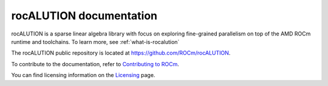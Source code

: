 .. meta::
   :description: A sparse linear algebra library with focus on exploring fine-grained parallelism on top of the AMD ROCm runtime and toolchains
   :keywords: rocALUTION, ROCm, library, API, tool

.. _index:

===========================
rocALUTION documentation
===========================

rocALUTION is a sparse linear algebra library with focus on exploring fine-grained parallelism on top of the AMD ROCm runtime and toolchains. To learn more, see :ref:`what-is-rocalution`

The rocALUTION public repository is located at `https://github.com/ROCm/rocALUTION <https://github.com/ROCm/rocALUTION>`_.


.. grid:: 2
  :gutter: 3

  .. grid-item-card:: Install

    * :doc:`rocALUTION prerequisites <install/rocALUTION-prerequisites>`
    * :doc:`rocALUTION installation <install/rocALUTION-general-install>`
    
      * :doc:`Installing rocALUTION on Linux <install/rocALUTION-linux-build-and-install>`
      * :doc:`Installing rocALUTION on Windows <install/rocALUTION-windows-build-and-install>`

.. grid:: 2
  :gutter: 3

  .. grid-item-card:: Conceptual

    * :ref:`design-philosophy`
    * :ref:`source-code-organization`

  .. grid-item-card:: How to

    * :doc:`Extend rocALUTION <how-to/extending-rocALUTION>`
    * :doc:`Include rocALUTION in your source code <how-to/include-rocALUTION>`

  .. grid-item-card:: Samples

    * :ref:`clients`

  .. grid-item-card:: Reference

    * :ref:`basics`
    * :ref:`single-node`
    * :ref:`multi-node`
    * :ref:`solver-class`
    * :ref:`preconditioners`
    * :ref:`backends`
    * :ref:`api`
    * :ref:`remarks`
    * :ref:`functionality-table`

    

To contribute to the documentation, refer to
`Contributing to ROCm  <https://rocm.docs.amd.com/en/latest/contribute/contributing.html>`_.

You can find licensing information on the `Licensing <https://rocm.docs.amd.com/en/latest/about/license.html>`_ page.
